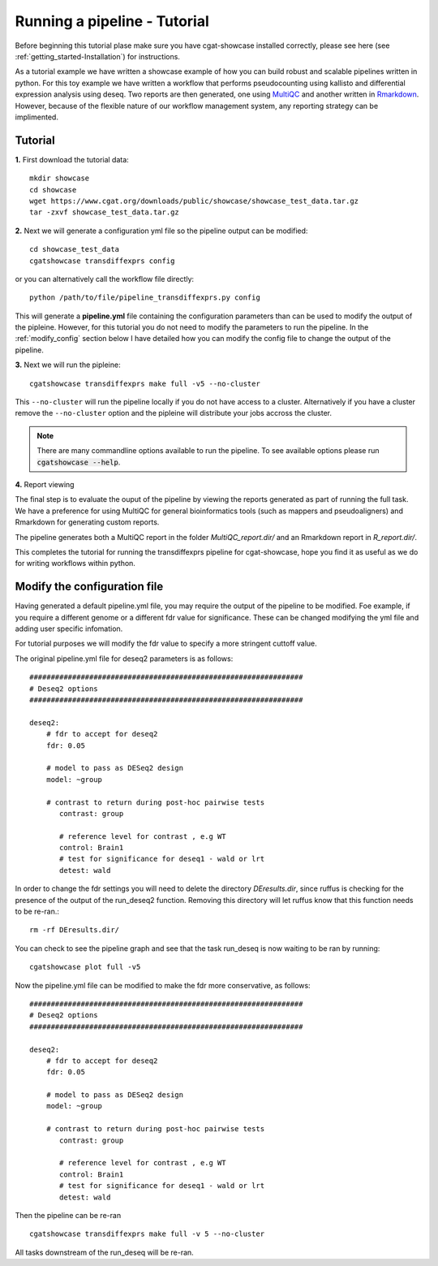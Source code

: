 .. _getting_started-Tutorial:


=============================
Running a pipeline - Tutorial
=============================

Before beginning this tutorial plase make sure you have cgat-showcase installed correctly, please see here (see :ref:`getting_started-Installation`) for instructions.

As a tutorial example we have written a showcase example of how you can build robust and scalable pipelines
written in python. For this toy example we have written a workflow that performs pseudocounting using kallisto and differential expression
analysis using deseq. Two reports are then generated, one using `MultiQC <https://multiqc.info/>`_ and another written in
`Rmarkdown <https://rmarkdown.rstudio.com/>`_. However, because of the flexible nature of our workflow management system,
any reporting strategy can be implimented.

Tutorial
--------

**1.** First download the tutorial data::

   mkdir showcase
   cd showcase
   wget https://www.cgat.org/downloads/public/showcase/showcase_test_data.tar.gz
   tar -zxvf showcase_test_data.tar.gz

**2.** Next we will generate a configuration yml file so the pipeline output can be modified::

   cd showcase_test_data
   cgatshowcase transdiffexprs config

or you can alternatively call the workflow file directly::

   python /path/to/file/pipeline_transdiffexprs.py config

This will generate a **pipeline.yml** file containing the configuration parameters than can be used to modify
the output of the pipleine. However, for this tutorial you do not need to modify the parameters to run the 
pipeline. In the :ref:`modify_config` section below I have detailed how you can modify the config file to
change the output of the pipeline.

**3.** Next we will run the pipleine::

   cgatshowcase transdiffexprs make full -v5 --no-cluster

This ``--no-cluster`` will run the pipeline locally if you do not have access to a cluster. Alternatively if you have a
cluster remove the ``--no-cluster`` option and the pipleine will distribute your jobs accross the cluster.

.. note::

   There are many commandline options available to run the pipeline. To see available options please run :code:`cgatshowcase --help`.

**4.** Report viewing

The final step is to evaluate the ouput of the pipeline by viewing the reports generated as part of running the full task.  We have a preference for using MultiQC for general bioinformatics tools (such as mappers and pseudoaligners) and Rmarkdown for generating custom reports.

The pipeline generates both a MultiQC report in the folder `MultiQC_report.dir/` and an Rmarkdown report in `R_report.dir/`. 


This completes the tutorial for running the transdiffexprs pipeline for cgat-showcase, hope you find it as useful as
we do for writing workflows within python. 

.. _modify_config

Modify the configuration file
-----------------------------

Having generated a default pipeline.yml file, you may require the output of the pipeline to be
modified. Foe example, if you require a different genome or a different fdr value for significance. These can
be changed modifying the yml file and adding user specific infomation.

For tutorial purposes we will modify the fdr value to specify a more stringent cuttoff value.

The original pipeline.yml file for deseq2 parameters is as follows::

    ################################################################
    # Deseq2 options
    ################################################################

    deseq2:
	# fdr to accept for deseq2
	fdr: 0.05

	# model to pass as DESeq2 design
	model: ~group

	# contrast to return during post-hoc pairwise tests
	   contrast: group

	   # reference level for contrast , e.g WT
	   control: Brain1
	   # test for significance for deseq1 - wald or lrt
	   detest: wald


In order to change the fdr settings you will need to delete the directory `DEresults.dir`, since ruffus is checking for the presence of the
output of the run_deseq2 function. Removing this directory will let ruffus know that this function needs to be re-ran.::

    rm -rf DEresults.dir/

You can check to see the pipeline graph and see that the task run_deseq is now waiting to be ran by running::

    cgatshowcase plot full -v5

Now the pipeline.yml file can be modified to make the fdr more conservative, as follows::

    ################################################################
    # Deseq2 options
    ################################################################

    deseq2:
	# fdr to accept for deseq2
	fdr: 0.05

	# model to pass as DESeq2 design
	model: ~group

	# contrast to return during post-hoc pairwise tests
	   contrast: group

	   # reference level for contrast , e.g WT
	   control: Brain1
	   # test for significance for deseq1 - wald or lrt
	   detest: wald

Then the pipeline can be re-ran ::

    cgatshowcase transdiffexprs make full -v 5 --no-cluster

All tasks downstream of the run_deseq will be re-ran.
